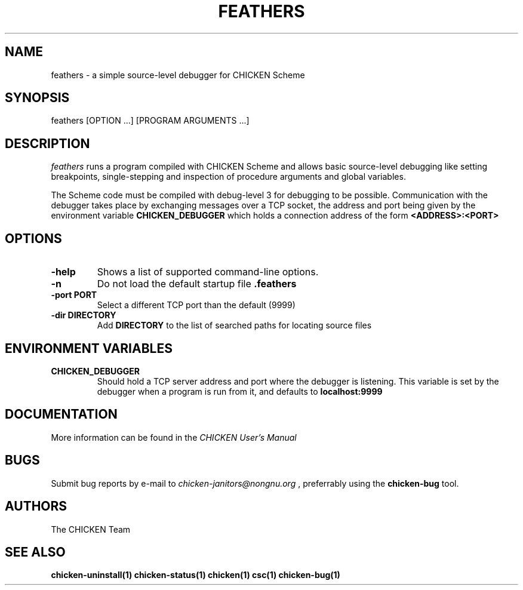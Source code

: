 .\" dummy line
.TH FEATHERS 1 "13 Aug 2008"

.SH NAME

feathers \- a simple source-level debugger for CHICKEN Scheme

.SH SYNOPSIS

feathers [OPTION ...] [PROGRAM ARGUMENTS ...]

.SH DESCRIPTION

.I feathers
runs a program compiled with CHICKEN Scheme and allows basic source-level
debugging like setting breakpoints, single-stepping and inspection of
procedure arguments and global variables.

The Scheme code must be compiled with debug-level 3 for debugging to be
possible. Communication with the debugger takes place by exchanging
messages over a TCP socket, the address and port being given by the
environment variable
.B CHICKEN_DEBUGGER
which holds a connection address of the form
.B <ADDRESS>:<PORT>
.

.SH OPTIONS

.TP
.B \-help
Shows a list of supported command-line options.

.TP
.B \-n
Do not load the default startup file
.B \.feathers

.TP
.B \-port PORT
Select a different TCP port than the default (9999)

.TP
.B \-dir DIRECTORY
Add
.B DIRECTORY
to the list of searched paths for locating source files

.SH ENVIRONMENT\ VARIABLES

.TP
.B CHICKEN_DEBUGGER
Should hold a TCP server address and port where the debugger is listening.
This variable is set by the debugger when a program is run from it, and
defaults to
.B localhost:9999

.SH DOCUMENTATION

More information can be found in the
.I CHICKEN\ User's\ Manual

.SH BUGS
Submit bug reports by e-mail to
.I chicken-janitors@nongnu.org
, preferrably using the
.B chicken\-bug
tool.

.SH AUTHORS
The CHICKEN Team

.SH SEE ALSO
.BR chicken-uninstall(1)
.BR chicken-status(1)
.BR chicken(1)
.BR csc(1)
.BR chicken-bug(1)
